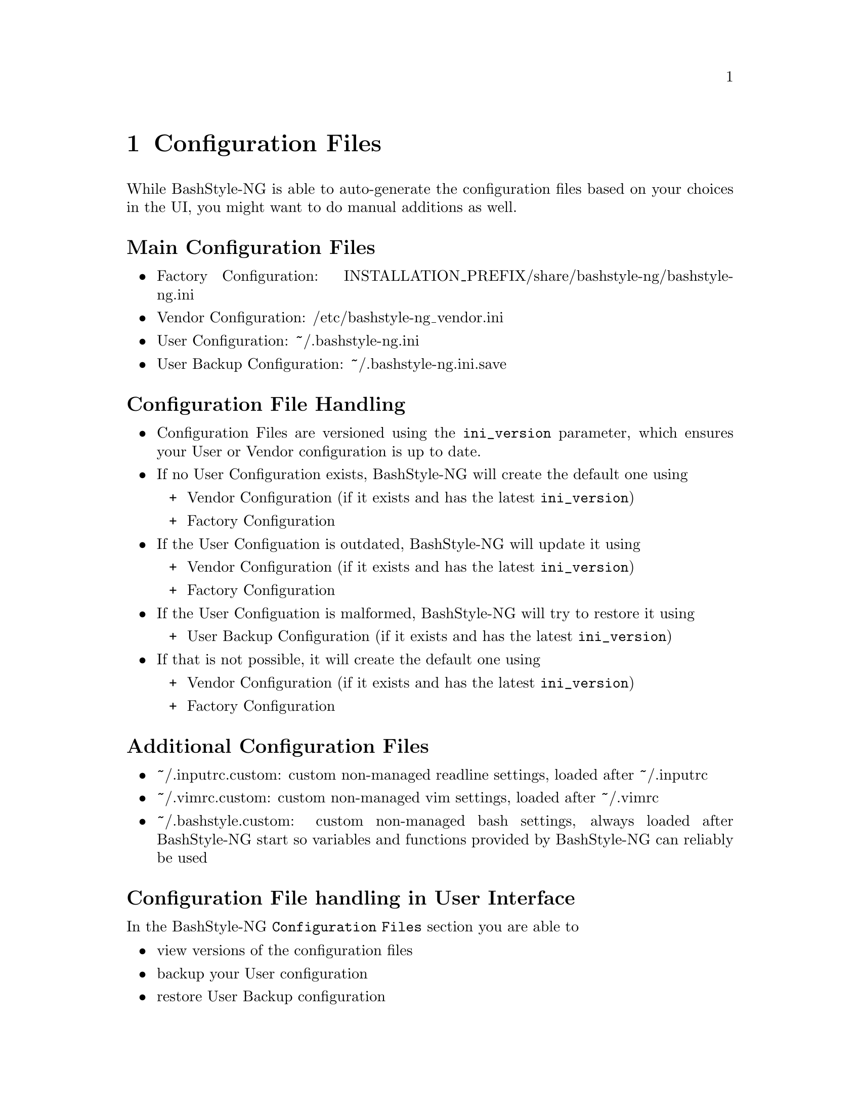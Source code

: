 @c -*- texinfo -*-

@chapter Configuration Files

While BashStyle-NG is able to auto-generate the configuration files based on
your choices in the UI, you might want to do manual additions as well.

@heading Main Configuration Files
@itemize @bullet

@item Factory Configuration: INSTALLATION_PREFIX/share/bashstyle-ng/bashstyle-ng.ini
@item Vendor Configuration: /etc/bashstyle-ng_vendor.ini
@item User Configuration: ~/.bashstyle-ng.ini
@item User Backup Configuration: ~/.bashstyle-ng.ini.save
@end itemize 

@heading Configuration File Handling
@itemize @bullet

@item Configuration Files are versioned using the @code{ini_version} parameter,
which ensures your User or Vendor configuration is up to date.

@item If no User Configuration exists, BashStyle-NG will create the default one
using
@itemize +

@item Vendor Configuration (if it exists and has the latest @code{ini_version})
@item Factory Configuration
@end itemize

@item If the User Configuation is outdated, BashStyle-NG will update it using
@itemize +

@item Vendor Configuration (if it exists and has the latest @code{ini_version})
@item Factory Configuration
@end itemize

@item If the User Configuation is malformed, BashStyle-NG will try to restore it
using
@itemize +

@item User Backup Configuration (if it exists and has the latest @code{ini_version})
@end itemize

@item If that is not possible, it will create the default one using
@itemize +

@item Vendor Configuration (if it exists and has the latest @code{ini_version})
@item Factory Configuration
@end itemize
@end itemize

@heading Additional Configuration Files
@itemize @bullet

@item ~/.inputrc.custom: custom non-managed readline settings, loaded after ~/.inputrc
@item ~/.vimrc.custom: custom non-managed vim settings, loaded after ~/.vimrc
@item ~/.bashstyle.custom: custom non-managed bash settings, always loaded
after BashStyle-NG start so variables and functions provided by BashStyle-NG can
reliably be used
@end itemize

@heading Configuration File handling in User Interface

In the BashStyle-NG @code{Configuration Files} section you are able to
@itemize @bullet

@item view versions of the configuration files
@item backup your User configuration
@item restore User Backup configuration
@item restore Vendor configuration (if it exists and has the lastest
@code{ini_version}), else Factory configuration
@item edit ~/.bashrc (uses xdg-open)
@item edit ~/.bashstyle.custom (uses xdg-open)
@item edit ~/.inputrc.custom (uses xdg-open)
@item edit ~/.vimrc.custom (uses xdg-open)
@end itemize

@heading Style Hooks in ~/.bashstyle.custom

Some of the provided prompt styles allow be hooked into, so that some parts
of them can be customized. Those hooks consist of a color variable and a hook
function and should reside in ~/.bashstyle.custom.

Those are not set when the prompts are loaded in the Custom Promp Builder.

The following hooks are available
@itemize @bullet

@item Separator Style
	@itemize +
	@item SEPA_1() / SEPA_1_COLOR
	@item SEPA_2() / SEPA_2_COLOR
	@end itemize
@item Vector Style
	@itemize +
	@item VECTOR_1() / VECTOR_1_COLOR
	@item VECTOR_2() / VECTOR_2_COLOR
	@end itemize
@item Floating Clock
	@itemize +
	@item CLOCK_1() / CLOCK_1_COLOR
	@end itemize
@item Equinox Style
	@itemize +
	@item EQUINOX_1() / EQUINOX_1_COLOR
	@end itemize
@item Elite Style
	@itemize +
	@item ELITE_1() / ELITE_1_COLOR
	@end itemize
@item Power Style
	@itemize +
	@item POW_1() / POW_1_COLOR
	@end itemize
@item Dirks Style
	@itemize +
	@item DIRKS_1() / DIRKS_1_COLOR
	@item DIRKS_2() / DIRKS_2_COLOR
	@end itemize
@item Sepa-NG Style
	@itemize +
	@item SEPA_NG_1() / SEPA_NG_1_COLOR
	@end itemize
@item Quirk Style
	@itemize +
	@item QUIRK_1() / QUIRK_1_COLOR
	@end itemize
@end itemize

